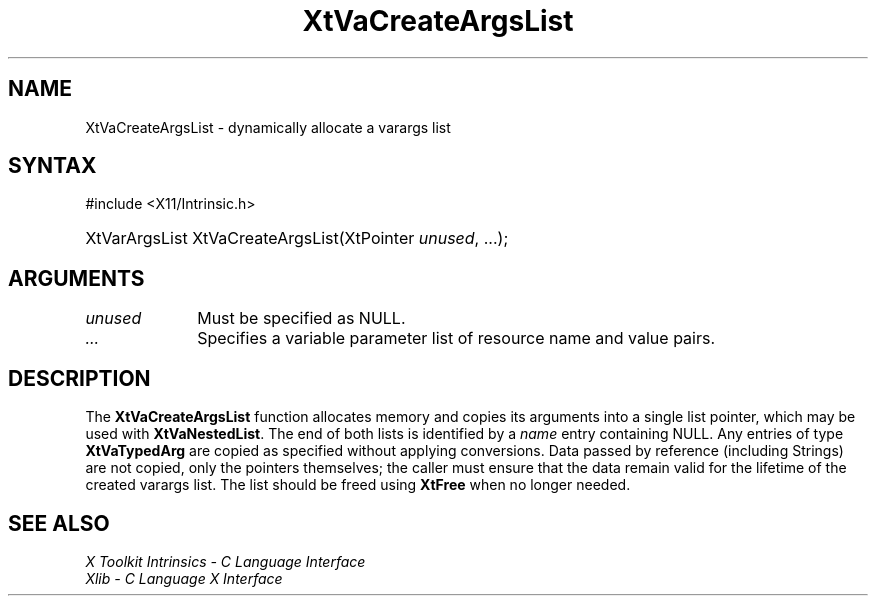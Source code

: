 .\" Copyright 1993 X Consortium
.\"
.\" Permission is hereby granted, free of charge, to any person obtaining
.\" a copy of this software and associated documentation files (the
.\" "Software"), to deal in the Software without restriction, including
.\" without limitation the rights to use, copy, modify, merge, publish,
.\" distribute, sublicense, and/or sell copies of the Software, and to
.\" permit persons to whom the Software is furnished to do so, subject to
.\" the following conditions:
.\"
.\" The above copyright notice and this permission notice shall be
.\" included in all copies or substantial portions of the Software.
.\"
.\" THE SOFTWARE IS PROVIDED "AS IS", WITHOUT WARRANTY OF ANY KIND,
.\" EXPRESS OR IMPLIED, INCLUDING BUT NOT LIMITED TO THE WARRANTIES OF
.\" MERCHANTABILITY, FITNESS FOR A PARTICULAR PURPOSE AND NONINFRINGEMENT.
.\" IN NO EVENT SHALL THE X CONSORTIUM BE LIABLE FOR ANY CLAIM, DAMAGES OR
.\" OTHER LIABILITY, WHETHER IN AN ACTION OF CONTRACT, TORT OR OTHERWISE,
.\" ARISING FROM, OUT OF OR IN CONNECTION WITH THE SOFTWARE OR THE USE OR
.\" OTHER DEALINGS IN THE SOFTWARE.
.\"
.\" Except as contained in this notice, the name of the X Consortium shall
.\" not be used in advertising or otherwise to promote the sale, use or
.\" other dealings in this Software without prior written authorization
.\" from the X Consortium.
.\"
.ds tk X Toolkit
.ds xT X Toolkit Intrinsics \- C Language Interface
.ds xI Intrinsics
.ds xW X Toolkit Athena Widgets \- C Language Interface
.ds xL Xlib \- C Language X Interface
.ds xC Inter-Client Communication Conventions Manual
.ds Rn 3
.ds Vn 2.2
.hw XtVa-Create-Args-List wid-get
.na
.TH XtVaCreateArgsList 3 "libXt 1.2.0" "X Version 11" "XT FUNCTIONS"
.SH NAME
XtVaCreateArgsList \- dynamically allocate a varargs list
.SH SYNTAX
#include <X11/Intrinsic.h>
.HP
XtVarArgsList XtVaCreateArgsList(XtPointer \fIunused\fP, ...\^);
.SH ARGUMENTS
.IP \fIunused\fP 1i
Must be specified as NULL.
.IP \fI...\fP 1i
Specifies a variable parameter list of resource name and value pairs.
.SH DESCRIPTION
The
.B XtVaCreateArgsList
function allocates memory and copies its arguments into a single list
pointer, which may be used with
.BR XtVaNestedList .
The end of both lists is identified by a \fIname\fP entry containing
NULL. Any entries of type
.B XtVaTypedArg
are copied as specified without applying conversions.
Data passed by
reference (including Strings) are not copied, only the pointers
themselves; the caller must ensure that the data remain valid for
the lifetime of the created varargs list.
The list should be freed
using
.B XtFree
when no longer needed.
.SH "SEE ALSO"
.br
\fI\*(xT\fP
.br
\fI\*(xL\fP
